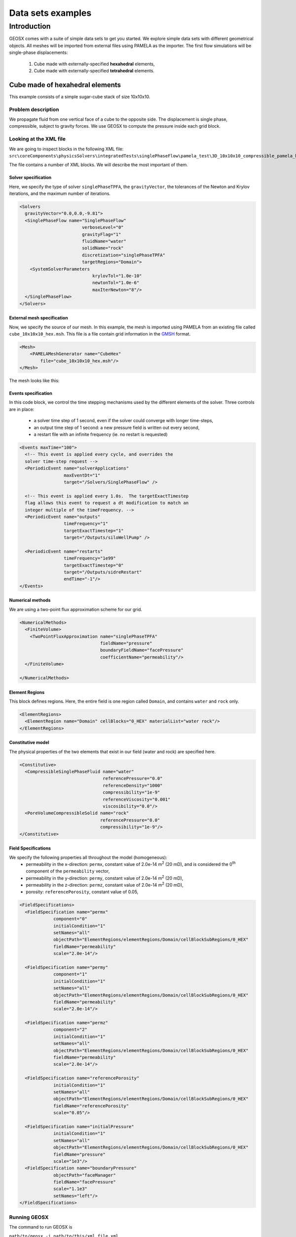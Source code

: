 ###############################
Data sets examples
###############################

===============
Introduction
===============

GEOSX comes with a suite of simple data sets to get you started.
We explore simple data sets with different geometrical objects.
All meshes will be imported from external files using PAMELA as the importer.
The first flow simulations will be single-phase displacements:

  #. Cube made with externally-specified **hexahedral** elements,
  #. Cube made with externally-specified **tetrahedral** elements.

Cube made of hexahedral elements
=====================================

This example consists of a simple sugar-cube stack of size 10x10x10.


Problem description
------------------------------------

We propagate fluid from one vertical face of a cube to the opposite side.
The displacement is single phase, compressible, subject to gravity forces.
We use GEOSX to compute the pressure inside each grid block.


Looking at the XML file
------------------------------------

We are going to inspect blocks in the following XML file:
``src\coreComponents\physicsSolvers\integratedTests\singlePhaseFlow\pamela_test\3D_10x10x10_compressible_pamela_hex_gravity.xml``

The file contains a number of XML blocks.
We will describe the most important of them.


Solver specification
^^^^^^^^^^^^^^^^^^^^^^^^^^^^^^

Here, we specify the type of solver ``singlePhaseTPFA``,
the ``gravityVector``,
the tolerances of the Newton and Krylov iterations,
and the maximum number of iterations.

.. code-block:: xml

  <Solvers
    gravityVector="0.0,0.0,-9.81">
    <SinglePhaseFlow name="SinglePhaseFlow"
                          verboseLevel="0"
                          gravityFlag="1"
                          fluidName="water"
                          solidName="rock"
                          discretization="singlePhaseTPFA"
                          targetRegions="Domain">
      <SystemSolverParameters
                              krylovTol="1.0e-10"
                              newtonTol="1.0e-6"
                              maxIterNewton="8"/>
    </SinglePhaseFlow>
  </Solvers>


External mesh specification
^^^^^^^^^^^^^^^^^^^^^^^^^^^^^^

Now, we specify the source of our mesh.
In this example, the mesh is imported using PAMELA from
an existing file called ``cube_10x10x10_hex.msh``.
This file is a file contain grid information in the
`GMSH <http://gmsh.info>`_
format.

.. code-block:: xml

  <Mesh>
      <PAMELAMeshGenerator name="CubeHex"
          file="cube_10x10x10_hex.msh"/>
  </Mesh>

The mesh looks like this:

.. image:: img/cube_10x10x10_hex_blue.png
   :width: 250px


Events specification
^^^^^^^^^^^^^^^^^^^^^^^^^^^^^^

In this code block, we control the time stepping mechanisms used by the different
elements of the solver.
Three controls are in place:

  - a solver time step of 1 second, even if the solver could converge with longer time-steps,
  - an output time step of 1 second: a new pressure field is written out every second,
  - a restart file with an infinite frequency (ie. no restart is requested)

.. code-block:: xml

  <Events maxTime="100">
    <!-- This event is applied every cycle, and overrides the
    solver time-step request -->
    <PeriodicEvent name="solverApplications"
                   maxEventDt="1"
                   target="/Solvers/SinglePhaseFlow" />

    <!-- This event is applied every 1.0s.  The targetExactTimestep
    flag allows this event to request a dt modification to match an
    integer multiple of the timeFrequency. -->
    <PeriodicEvent name="outputs"
                   timeFrequency="1"
                   targetExactTimestep="1"
                   target="/Outputs/siloWellPump" />

    <PeriodicEvent name="restarts"
                   timeFrequency="1e99"
                   targetExactTimestep="0"
                   target="/Outputs/sidreRestart"
                   endTime="-1"/>
  </Events>


Numerical methods
^^^^^^^^^^^^^^^^^^^^^^^^^^^^^^
We are using a two-point flux approximation scheme for our grid.

.. code-block:: xml

  <NumericalMethods>
    <FiniteVolume>
      <TwoPointFluxApproximation name="singlePhaseTPFA"
                                 fieldName="pressure"
                                 boundaryFieldName="facePressure"
                                 coefficientName="permeability"/>
    </FiniteVolume>

  </NumericalMethods>


Element Regions
^^^^^^^^^^^^^^^^^^^^^^^^^^^^^^

This block defines regions.
Here, the entire field is one region called ``Domain``,
and contains ``water`` and ``rock`` only.

.. code-block:: xml

  <ElementRegions>
    <ElementRegion name="Domain" cellBlocks="0_HEX" materialList="water rock"/>
  </ElementRegions>


Constitutive model
^^^^^^^^^^^^^^^^^^^^^^^^^^^^^^

The physical properties of the two elements that exist in our field
(water and rock) are specified here.

.. code-block:: xml

  <Constitutive>
    <CompressibleSinglePhaseFluid name="water"
                                  referencePressure="0.0"
                                  referenceDensity="1000"
                                  compressibility="1e-9"
                                  referenceViscosity="0.001"
                                  viscosibility="0.0"/>
    <PoreVolumeCompressibleSolid name="rock"
                                 referencePressure="0.0"
                                 compressibility="1e-9"/>
  </Constitutive>



Field Specifications
^^^^^^^^^^^^^^^^^^^^^^^^^^^^^^

We specify the following properties all throughout the model (homogeneous):
  - permeability in the x-direction: ``permx``, constant value of 2.0e-14 m\ :sup:`2` (20 mD), and is considered the 0\ :sup:`th` component of the ``permeability`` vector,
  - permeability in the y-direction: ``permy``, constant value of 2.0e-14 m\ :sup:`2` (20 mD),
  - permeability in the z-direction: ``permz``, constant value of 2.0e-14 m\ :sup:`2` (20 mD),
  - porosity: ``referencePorosity``, constant value of 0.05,


.. code-block:: xml

  <FieldSpecifications>
    <FieldSpecification name="permx"
               component="0"
               initialCondition="1"
               setNames="all"
               objectPath="ElementRegions/elementRegions/Domain/cellBlockSubRegions/0_HEX"
               fieldName="permeability"
               scale="2.0e-14"/>

    <FieldSpecification name="permy"
               component="1"
               initialCondition="1"
               setNames="all"
               objectPath="ElementRegions/elementRegions/Domain/cellBlockSubRegions/0_HEX"
               fieldName="permeability"
               scale="2.0e-14"/>

    <FieldSpecification name="permz"
               component="2"
               initialCondition="1"
               setNames="all"
               objectPath="ElementRegions/elementRegions/Domain/cellBlockSubRegions/0_HEX"
               fieldName="permeability"
               scale="2.0e-14"/>

    <FieldSpecification name="referencePorosity"
               initialCondition="1"
               setNames="all"
               objectPath="ElementRegions/elementRegions/Domain/cellBlockSubRegions/0_HEX"
               fieldName="referencePorosity"
               scale="0.05"/>

    <FieldSpecification name="initialPressure"
               initialCondition="1"
               setNames="all"
               objectPath="ElementRegions/elementRegions/Domain/cellBlockSubRegions/0_HEX"
               fieldName="pressure"
               scale="1e3"/>
    <FieldSpecification name="boundaryPressure"
               objectPath="faceManager"
               fieldName="facePressure"
               scale="1.1e3"
               setNames="left"/>
  </FieldSpecifications>



Running GEOSX
------------------------------------

The command to run GEOSX is

``path/to/geosx -i path/to/this/xml_file.xml``

Note that all paths for files included in the XML file are relative
to this XML file, not to the GEOSX executable.

When running GEOSX, console messages will provide indications regarding the
status of the simulation.

In our case, the first lines are:

.. code-block:: sh

  GEOS must be configured to use Python to use parameters, symbolic math, etc. in input files
  Adding Solver of type SinglePhaseFlow, named SinglePhaseFlow
  Adding Mesh: PAMELAMeshGenerator, CubeTetra
  Adding Geometric Object: Box, all
  Adding Geometric Object: Box, left
  Adding Event: PeriodicEvent, solverApplications
  Adding Event: PeriodicEvent, outputs
  Adding Event: PeriodicEvent, restarts
  Adding Output: Silo, siloWellPump
  Adding Output: Restart, sidreRestart
  Adding Object ElementRegion named Domain

This indicates initialization of GEOSX.
The mesh preprocessing tool PAMELA is launched next,
with console messages as follows.


  .. code-block:: sh

    0 >>> **********************************************************************
    0 >>>                          PAMELA Library Import tool
    0 >>> **********************************************************************
    0 >>> GMSH FORMAT IDENTIFIED
    0 >>> *** Importing Gmsh mesh format...
    0 >>> Reading nodes...
    0 >>> Done
    0 >>> Reading elements...
    0 >>> Number of nodes = 366
    0 >>> Number of triangles = 624
    0 >>> Number of quadrilaterals = 0
    0 >>> Number of tetrahedra = 1153
    0 >>> Number of hexahedra = 0
    0 >>> Number of pyramids = 0
    0 >>> Number of prisms = 0
    0 >>> *** Done
    0 >>> *** Creating Polygons from Polyhedra...
    0 >>> 1994 polygons have been created
    0 >>> *** Done
    0 >>> *** Perform partitioning...
    0 >>> TRIVIAL partioning...
    0 >>> Ghost elements...
    0 >>> Clean mesh...
    0 >>> *** Done...
    0 >>> Clean Adjacency...
    0 >>> *** Done...
    Running simulation


The console should display initialization messages,
and then step into the simulation with the specified time-step increments.

At the end of your simulation, you should see something like:

.. code-block:: sh

  Time: 99s, dt:1s, Cycle: 100
  Cleaning up events
  init time = 0.21122s, run time = 2.9672s


Visualization of results in VisIt
------------------------------------

.. image:: img/hexa_single_phase_gravity0000.png
   :width: 400px



All results are written in a format compatible with `VisIt
<https://wci.llnl.gov/simulation/computer-codes/visit/>`_.




Cube made of tetrahedral elements
=====================================

This example consists of a simple stack of tetrahedral elements.


Problem description
------------------------------------

We propagate fluid from one vertical face of a cube to the opposite side.
The displacement is single phase, compressible, subject to gravity forces.
We use GEOSX to compute the pressure inside each grid block.


Looking at the XML file
------------------------------------

We are going to inspect blocks in the following XML file:
``src\CoreComponents\physicsSolvers\integratedTests\singlePhaseFlow\pamela_test\3D_10x10x10_compressible_pamela_tetra_gravity.xml``

The file contains a number of XML blocks.
We will describe the most important of them.


Solver specification
^^^^^^^^^^^^^^^^^^^^^^^^^^^^^^

Here, we specify the type of solver ``singlePhaseTPFA``,
the ``gravityVector``,
the tolerances of the Newton and Krylov iterations,
and the maximum number of iterations.

.. code-block:: xml

  <Solvers
    gravityVector="0.0,0.0,-9.81">
    <SinglePhaseFlow name="SinglePhaseFlow"
                          verboseLevel="0"
                          gravityFlag="1"
                          fluidName="water"
                          solidName="rock"
                          discretization="singlePhaseTPFA"
                          targetRegions="Domain">
      <SystemSolverParameters name="SystemSolverParameters"
                              krylovTol="1.0e-10"
                              newtonTol="1.0e-6"
                              maxIterNewton="8"/>
    </SinglePhaseFlow>
  </Solvers>


External mesh specification
^^^^^^^^^^^^^^^^^^^^^^^^^^^^^^

Now, we specify the source of our mesh.
In this example, the mesh is imported using PAMELA from
an existing file called ``cube_10x10x10_hex.msh``.
This file is a file contain grid information in the
`GMSH <http://gmsh.info>`_
format.

.. code-block:: xml

   <Mesh>
       <PAMELAMeshGenerator name="CubeTetra"
           file="cube_10x10x10_hex.msh"/>
   </Mesh>

The mesh looks like this:

.. image:: img/no_image.png
   :width: 250px


Events specification
^^^^^^^^^^^^^^^^^^^^^^^^^^^^^^

In this code block, we control the time stepping mechanisms used by the different
elements of the solver.
Three controls are in place:

  - a solver time step of 1 second, even if the solver could converge with longer time-steps,
  - an output time step of 1 second: a new pressure field is written out every second,
  - a restart file with an infinite frequency (ie. no restart is requested)

.. code-block:: xml

  <Events maxTime="100">
    <!-- This event is applied every cycle, and overrides the
    solver time-step request -->
    <PeriodicEvent name="solverApplications"
                   maxEventDt="1"
                   target="/Solvers/SinglePhaseFlow" />

    <!-- This event is applied every 1.0s.  The targetExactTimestep
    flag allows this event to request a dt modification to match an
    integer multiple of the timeFrequency. -->
    <PeriodicEvent name="outputs"
                   timeFrequency="1"
                   targetExactTimestep="1"
                   target="/Outputs/siloWellPump" />

    <PeriodicEvent name="restarts"
                   timeFrequency="1e99"
                   targetExactTimestep="0"
                   target="/Outputs/sidreRestart"
                   endTime="-1"/>
  </Events>


Numerical methods
^^^^^^^^^^^^^^^^^^^^^^^^^^^^^^
We are using a two-point flux approximation scheme for our grid.

.. code-block:: xml

  <NumericalMethods>
    <FiniteVolume>
      <TwoPointFluxApproximation name="singlePhaseTPFA"
                                 fieldName="pressure"
                                 boundaryFieldName="facePressure"
                                 coefficientName="permeability"/>
    </FiniteVolume>

  </NumericalMethods>


Element Regions
^^^^^^^^^^^^^^^^^^^^^^^^^^^^^^

This block defines regions.
Here, the entire field is one region called ``Domain``,
and contains ``water`` and ``rock`` only.

.. code-block:: xml

  <ElementRegions>
    <ElementRegion name="Domain" cellBlocks="0_TETRA" materialList="water rock"/>
  </ElementRegions>


Constitutive model
^^^^^^^^^^^^^^^^^^^^^^^^^^^^^^

The physical properties of the two elements that exist in our field
(water and rock) are specified here.

.. code-block:: xml

  <Constitutive>
    <CompressibleSinglePhaseFluid name="water"
                                  referencePressure="0.0"
                                  referenceDensity="1000"
                                  compressibility="1e-9"
                                  referenceViscosity="0.001"
                                  viscosibility="0.0"/>
    <PoreVolumeCompressibleSolid name="rock"
                                 referencePressure="0.0"
                                 compressibility="1e-9"/>
  </Constitutive>



Field Specifications
^^^^^^^^^^^^^^^^^^^^^^^^^^^^^^

We specify the following properties all throughout the model (homogeneous):
  - permeability in the x-direction: ``permx``, constant value of 2.0e-14 m\ :sup:`2` (20 mD), and is considered the 0\ :sup:`th` component of the ``permeability`` vector,
  - permeability in the y-direction: ``permy``, constant value of 2.0e-14 m\ :sup:`2` (20 mD),
  - permeability in the z-direction: ``permz``, constant value of 2.0e-14 m\ :sup:`2` (20 mD),
  - porosity: ``referencePorosity``, constant value of 0.05,
  - notice that the pressure is applied on all faces parts of the "Left" set (1,100 Pa)


.. code-block:: xml


  <FieldSpecifications>
    <FieldSpecification name="permx"
               component="0"
               initialCondition="1"
               setNames="all"
               objectPath="ElementRegions/elementRegions/Domain/cellBlockSubRegions/PART00001_POLYHEDRON_POLYHEDRON_GROUP_1_TETRA"
               fieldName="permeability"
               scale="2.0e-14"/>

    <FieldSpecification name="permy"
               component="1"
               initialCondition="1"
               setNames="all"
               objectPath="ElementRegions/elementRegions/Domain/cellBlockSubRegions/PART00001_POLYHEDRON_POLYHEDRON_GROUP_1_TETRA"
               fieldName="permeability"
               scale="2.0e-14"/>

    <FieldSpecification name="permz"
               component="2"
               initialCondition="1"
               setNames="all"
               objectPath="ElementRegions/elementRegions/Domain/cellBlockSubRegions/PART00001_POLYHEDRON_POLYHEDRON_GROUP_1_TETRA"
               fieldName="permeability"
               scale="2.0e-14"/>

    <FieldSpecification name="referencePorosity"
               initialCondition="1"
               setNames="all"
               objectPath="ElementRegions/elementRegions/Domain/cellBlockSubRegions/PART00001_POLYHEDRON_POLYHEDRON_GROUP_1_TETRA"
               fieldName="referencePorosity"
               scale="0.05"/>

    <FieldSpecification name="initialPressure"
               initialCondition="1"
               setNames="all"
               objectPath="ElementRegions/elementRegions/Domain/cellBlockSubRegions/PART00001_POLYHEDRON_POLYHEDRON_GROUP_1_TETRA"
               fieldName="pressure"
               scale="1e3"/>
    <FieldSpecification name="boundaryPressure"
               objectPath="faceManager"
               fieldName="facePressure"
               scale="1.1e3"
               setNames="left"/>
  </FieldSpecifications>



Running GEOSX
------------------------------------

The command to run GEOSX is

``path/to/geosx -i path/to/this/xml_file.xml``

Note that all paths for files included in the XML file are relative
to this XML file, not to the GEOSX executable.

When running GEOSX, console messages will provide indications regarding the
status of the simulation.

In our case, the first lines are:

.. code-block:: sh

  (base) USEP-MAC062:pamela_test j0529096$ ../../../../../../build-default-release/bin/geosx -i 3D_10x10x10_compressible_pamela_tetra_gravity.xml
  GEOS must be configured to use Python to use parameters, symbolic math, etc. in input files
  Adding Solver of type SinglePhaseFlow, named SinglePhaseFlow
  Adding Mesh: PAMELAMeshGenerator, CubeTetra
  Adding Geometric Object: Box, all
  Adding Geometric Object: Box, left
  Adding Event: PeriodicEvent, solverApplications
  Adding Event: PeriodicEvent, outputs
  Adding Event: PeriodicEvent, restarts
  Adding Output: Silo, siloWellPump
  Adding Output: Restart, sidreRestart
  Adding Object ElementRegion named Domain
  0 >>> **********************************************************************
  0 >>>                          PAMELA Library Import tool
  0 >>> **********************************************************************
  0 >>> GMSH FORMAT IDENTIFIED
  0 >>> *** Importing Gmsh mesh format...
  0 >>> Reading nodes...
  0 >>> Done
  0 >>> Reading elements...
  0 >>> Number of nodes = 366
  0 >>> Number of triangles = 624
  0 >>> Number of quadrilaterals = 0
  0 >>> Number of tetrahedra = 1153
  0 >>> Number of hexahedra = 0
  0 >>> Number of pyramids = 0
  0 >>> Number of prisms = 0
  0 >>> *** Done
  0 >>> *** Creating Polygons from Polyhedra...
  0 >>> 1994 polygons have been created
  0 >>> *** Done
  0 >>> *** Perform partitioning...
  0 >>> TRIVIAL partioning...
  0 >>> Ghost elements...
  0 >>> Clean mesh...
  0 >>> *** Done...
  0 >>> Clean Adjacency...
  0 >>> *** Done...
  Running simulation
  Time: 0s, dt:0s, Cycle: 0
  Time: 0s, dt:1s, Cycle: 1
  Time: 1s, dt:1s, Cycle: 2
  Time: 2s, dt:1s, Cycle: 3
  Time: 3s, dt:1s, Cycle: 4
  Time: 4s, dt:1s, Cycle: 5
  Time: 5s, dt:1s, Cycle: 6
  Time: 6s, dt:1s, Cycle: 7
  Time: 7s, dt:1s, Cycle: 8
  Time: 8s, dt:1s, Cycle: 9
  Time: 9s, dt:1s, Cycle: 10
  Time: 10s, dt:1s, Cycle: 11
  Time: 11s, dt:1s, Cycle: 12
  Time: 12s, dt:1s, Cycle: 13
  Time: 13s, dt:1s, Cycle: 14
  Time: 14s, dt:1s, Cycle: 15
  Time: 15s, dt:1s, Cycle: 16
  Time: 16s, dt:1s, Cycle: 17
  Time: 17s, dt:1s, Cycle: 18
  Time: 18s, dt:1s, Cycle: 19
  Time: 19s, dt:1s, Cycle: 20
  Time: 20s, dt:1s, Cycle: 21
  Time: 21s, dt:1s, Cycle: 22
  Time: 22s, dt:1s, Cycle: 23
  Time: 23s, dt:1s, Cycle: 24
  Time: 24s, dt:1s, Cycle: 25
  Time: 25s, dt:1s, Cycle: 26
  Time: 26s, dt:1s, Cycle: 27
  Time: 27s, dt:1s, Cycle: 28
  Time: 28s, dt:1s, Cycle: 29
  Time: 29s, dt:1s, Cycle: 30
  Time: 30s, dt:1s, Cycle: 31
  Time: 31s, dt:1s, Cycle: 32
  Time: 32s, dt:1s, Cycle: 33
  Time: 33s, dt:1s, Cycle: 34
  Time: 34s, dt:1s, Cycle: 35
  Time: 35s, dt:1s, Cycle: 36
  Time: 36s, dt:1s, Cycle: 37
  Time: 37s, dt:1s, Cycle: 38
  Time: 38s, dt:1s, Cycle: 39
  Time: 39s, dt:1s, Cycle: 40
  Time: 40s, dt:1s, Cycle: 41
  Time: 41s, dt:1s, Cycle: 42
  Time: 42s, dt:1s, Cycle: 43
  Time: 43s, dt:1s, Cycle: 44
  Time: 44s, dt:1s, Cycle: 45
  Time: 45s, dt:1s, Cycle: 46
  Time: 46s, dt:1s, Cycle: 47
  Time: 47s, dt:1s, Cycle: 48
  Time: 48s, dt:1s, Cycle: 49
  Time: 49s, dt:1s, Cycle: 50
  Time: 50s, dt:1s, Cycle: 51
  Time: 51s, dt:1s, Cycle: 52
  Time: 52s, dt:1s, Cycle: 53
  Time: 53s, dt:1s, Cycle: 54
  Time: 54s, dt:1s, Cycle: 55
  Time: 55s, dt:1s, Cycle: 56
  Time: 56s, dt:1s, Cycle: 57
  Time: 57s, dt:1s, Cycle: 58
  Time: 58s, dt:1s, Cycle: 59
  Time: 59s, dt:1s, Cycle: 60
  Time: 60s, dt:1s, Cycle: 61
  Time: 61s, dt:1s, Cycle: 62
  Time: 62s, dt:1s, Cycle: 63
  Time: 63s, dt:1s, Cycle: 64
  Time: 64s, dt:1s, Cycle: 65
  Time: 65s, dt:1s, Cycle: 66
  Time: 66s, dt:1s, Cycle: 67
  Time: 67s, dt:1s, Cycle: 68
  Time: 68s, dt:1s, Cycle: 69
  Time: 69s, dt:1s, Cycle: 70
  Time: 70s, dt:1s, Cycle: 71
  Time: 71s, dt:1s, Cycle: 72
  Time: 72s, dt:1s, Cycle: 73
  Time: 73s, dt:1s, Cycle: 74
  Time: 74s, dt:1s, Cycle: 75
  Time: 75s, dt:1s, Cycle: 76
  Time: 76s, dt:1s, Cycle: 77
  Time: 77s, dt:1s, Cycle: 78
  Time: 78s, dt:1s, Cycle: 79
  Time: 79s, dt:1s, Cycle: 80
  Time: 80s, dt:1s, Cycle: 81
  Time: 81s, dt:1s, Cycle: 82
  Time: 82s, dt:1s, Cycle: 83
  Time: 83s, dt:1s, Cycle: 84
  Time: 84s, dt:1s, Cycle: 85
  Time: 85s, dt:1s, Cycle: 86
  Time: 86s, dt:1s, Cycle: 87
  Time: 87s, dt:1s, Cycle: 88
  Time: 88s, dt:1s, Cycle: 89
  Time: 89s, dt:1s, Cycle: 90
  Time: 90s, dt:1s, Cycle: 91
  Time: 91s, dt:1s, Cycle: 92
  Time: 92s, dt:1s, Cycle: 93
  Time: 93s, dt:1s, Cycle: 94
  Time: 94s, dt:1s, Cycle: 95
  Time: 95s, dt:1s, Cycle: 96
  Time: 96s, dt:1s, Cycle: 97
  Time: 97s, dt:1s, Cycle: 98
  Time: 98s, dt:1s, Cycle: 99
  Time: 99s, dt:1s, Cycle: 100
  Cleaning up events

  init time = 0.3512s, run time = 3.5676s





Visualization of results in VisIt
------------------------------------

.. image:: img/no_image_yet.png
   :width: 400px



All results are written in a format compatible with `VisIt
<https://wci.llnl.gov/simulation/computer-codes/visit/>`_.
